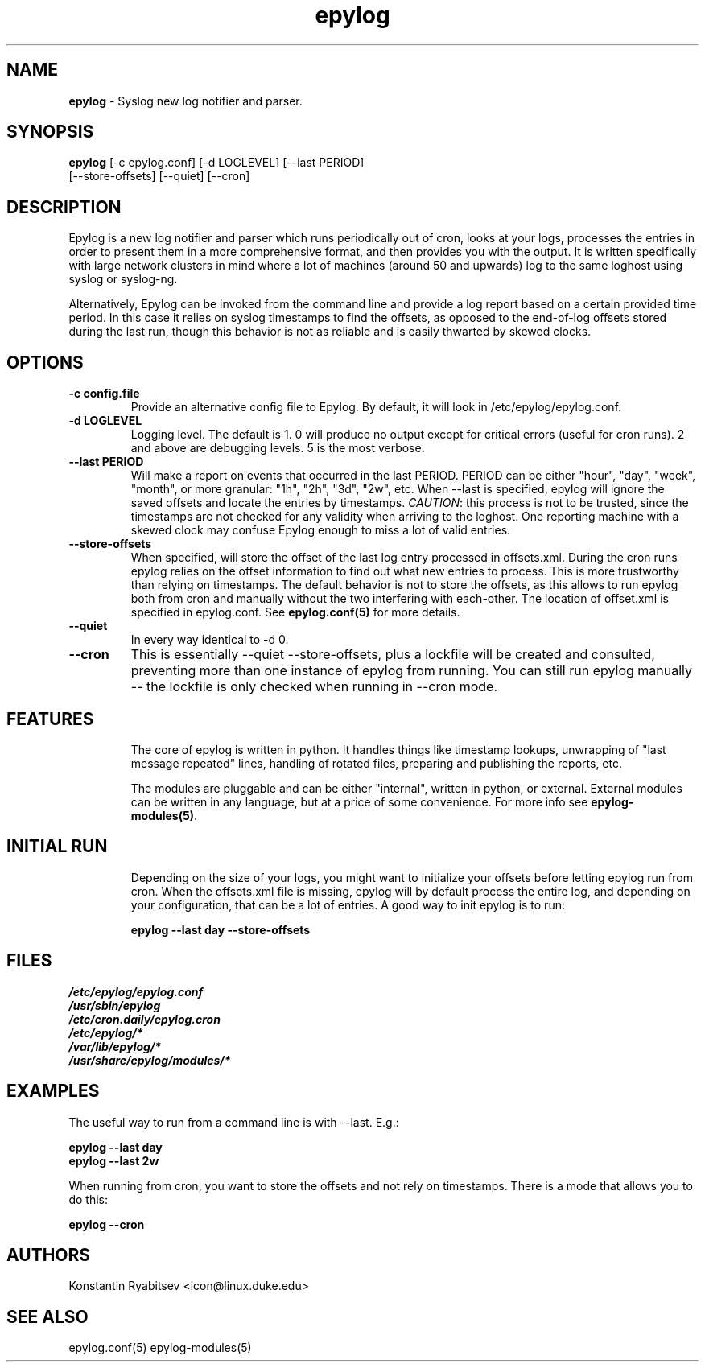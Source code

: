 .TH "epylog" "8" "1.0" "Konstantin Ryabitsev" "Applications/System"

.SH NAME
\fBepylog\fR \- Syslog new log notifier and parser.

.SH SYNOPSIS
\fBepylog\fR [\-c epylog.conf] [\-d LOGLEVEL] [\-\-last PERIOD]  
       [\-\-store\-offsets] [\-\-quiet] [\-\-cron]

.SH DESCRIPTION
Epylog is a new log notifier and parser which runs periodically out of
cron, looks at your logs, processes the entries in order to present
them in a more comprehensive format, and then provides you with the
output. It is written specifically with large network clusters in mind
where a lot of machines (around 50 and upwards) log to the same
loghost using syslog or syslog\-ng.

Alternatively, Epylog can be invoked from the command line and provide
a log report based on a certain provided time period. In this case it
relies on syslog timestamps to find the offsets, as opposed to the
end-of-log offsets stored during the last run, though this behavior is
not as reliable and is easily thwarted by skewed clocks.

.SH OPTIONS
.TP
.B \-c config.file
Provide an alternative config file to Epylog. By default, it will look
in /etc/epylog/epylog.conf.
.TP
.B \-d LOGLEVEL
Logging level. The default is 1. 0 will produce no output except for
critical errors (useful for cron runs). 2 and above are debugging
levels. 5 is the most verbose.
.TP
.B \-\-last PERIOD
Will make a report on events that occurred in the last PERIOD. PERIOD
can be either "hour", "day", "week", "month", or more granular: "1h",
"2h", "3d", "2w", etc. When \-\-last is specified, epylog will ignore
the saved offsets and locate the entries by timestamps. \fICAUTION\fR:
this process is not to be trusted, since the timestamps are not
checked for any validity when arriving to the loghost. One reporting
machine with a skewed clock may confuse Epylog enough to miss a lot of
valid entries.
.TP
.B \-\-store\-offsets
When specified, will store the offset of the last log entry processed
in offsets.xml. During the cron runs epylog relies on the offset
information to find out what new entries to process. This is more
trustworthy than relying on timestamps. The default behavior is not to
store the offsets, as this allows to run epylog both from cron and
manually without the two interfering with each-other. The location of
offset.xml is specified in epylog.conf. See \fBepylog.conf(5)\fR for
more details.
.TP
.B \-\-quiet
In every way identical to \-d 0.
.TP
.B \-\-cron
This is essentially \-\-quiet \-\-store\-offsets, plus a lockfile will
be created and consulted, preventing more than one instance of epylog 
from running. You can still run epylog manually \-\- the lockfile is
only checked when running in \-\-cron mode.

.SH "FEATURES"
.RS
The core of epylog is written in python. It handles things like
timestamp lookups, unwrapping of "last message repeated" lines,
handling of rotated files, preparing and publishing the reports, etc.

The modules are pluggable and can be either "internal", written in
python, or external. External modules can be written in any language,
but at a price of some convenience. For more info see
\fBepylog-modules(5)\fR.

.SH "INITIAL RUN"
.RS 
Depending on the size of your logs, you might want to initialize your
offsets before letting epylog run from cron. When the offsets.xml file
is missing, epylog will by default process the entire log, and
depending on your configuration, that can be a lot of entries. A good
way to init epylog is to run:
.LP
.B epylog \-\-last day \-\-store\-offsets


.SH "FILES"
.LP 
.I /etc/epylog/epylog.conf
.br
.I /usr/sbin/epylog
.br
.I /etc/cron.daily/epylog.cron
.br
.I /etc/epylog/*
.br
.I /var/lib/epylog/*
.br
.I /usr/share/epylog/modules/*

.SH "EXAMPLES"
.LP 
The useful way to run from a command line is with \-\-last. E.g.:
.LP 
.B epylog \-\-last day
.br
.B epylog \-\-last 2w
.LP 
When running from cron, you want to store the offsets and not rely on
timestamps. There is a mode that allows you to do this:
.LP 
.B epylog \-\-cron

.SH "AUTHORS"
.LP 
Konstantin Ryabitsev <icon@linux.duke.edu>

.SH "SEE ALSO"
.LP 
epylog.conf(5) epylog-modules(5)
